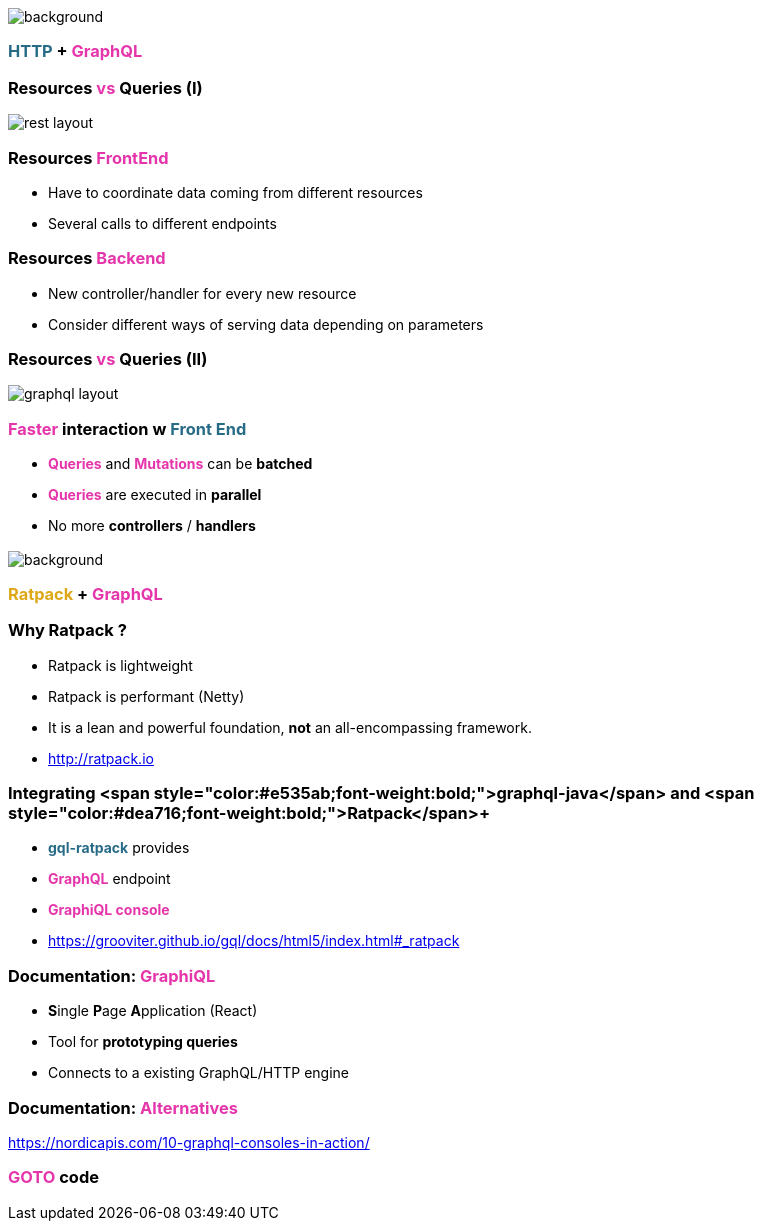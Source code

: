 == +++<span style="color:white;"></span>+++

[%notitle]
image::https.jpg[background, size=80%]

=== +++<span style="color:#286b86;font-weight:bold;">HTTP</span>+++ + +++<span style="color:#e535ab;font-weight:bold;">GraphQL</span>+++

=== Resources +++<span style="color:#e535ab;font-weight:bold;">vs</span>+++ Queries (I)

image::rest_layout.png[]

=== Resources +++<span style="color:#e535ab;font-weight:bold;">FrontEnd</span>+++

[%step]
- Have to coordinate data coming from different resources
- Several calls to different endpoints

=== Resources +++<span style="color:#e535ab;font-weight:bold;">Backend</span>+++

[%step]
- New controller/handler for every new resource
- Consider different ways of serving data depending on parameters

=== Resources +++<span style="color:#e535ab;font-weight:bold;">vs</span>+++ Queries (II)

image::graphql_layout.png[]

=== +++<span style="color:#e535ab;font-weight:bold;">Faster</span>+++ interaction w +++<span style="color:#286b86;font-weight:bold;">Front End</span>+++
[%step]
- +++<span style="color:#e535ab;font-weight:bold;">Queries</span>+++ and +++<span style="color:#e535ab;font-weight:bold;">Mutations</span>+++ can be **batched**
- +++<span style="color:#e535ab;font-weight:bold;">Queries</span>+++ are executed in **parallel**
- No more **controllers** / **handlers**

=== +++<span style="color:#fdc329;"></span>+++

[%notitle]
image::ratpack_trio.jpg[background, size=cover]

=== +++<span style="color:#dea716;font-weight:bold;">Ratpack</span>+++ + +++<span style="color:#e535ab;font-weight:bold;">GraphQL</span>+++

=== Why Ratpack ?

[%step]
- Ratpack is lightweight
- Ratpack is performant (Netty)
- It is a lean and powerful foundation, **not** an all-encompassing framework.
- http://ratpack.io

=== Integrating <span style="color:#e535ab;font-weight:bold;">graphql-java</span>+++ and +++<span style="color:#dea716;font-weight:bold;">Ratpack</span>+++

[%step]
- +++<span style="color:#286b86;font-weight:bold;">gql-ratpack</span>+++ provides
- +++<span style="color:#e535ab;font-weight:bold;">GraphQL</span>+++ endpoint
- +++<span style="color:#e535ab;font-weight:bold;">GraphiQL console</span>+++
- https://grooviter.github.io/gql/docs/html5/index.html#_ratpack

=== Documentation: +++<span style="color:#e535ab;font-weight:bold;">GraphiQL</span>+++

[%step]
** **S**ingle **P**age **A**pplication (React)
** Tool for **prototyping queries**
** Connects to a existing GraphQL/HTTP engine

=== Documentation: +++<span style="color:#e535ab;font-weight:bold;">Alternatives</span>+++

https://nordicapis.com/10-graphql-consoles-in-action/

=== +++<span style="color:#e535ab;font-weight:bold;">GOTO</span>+++ code
